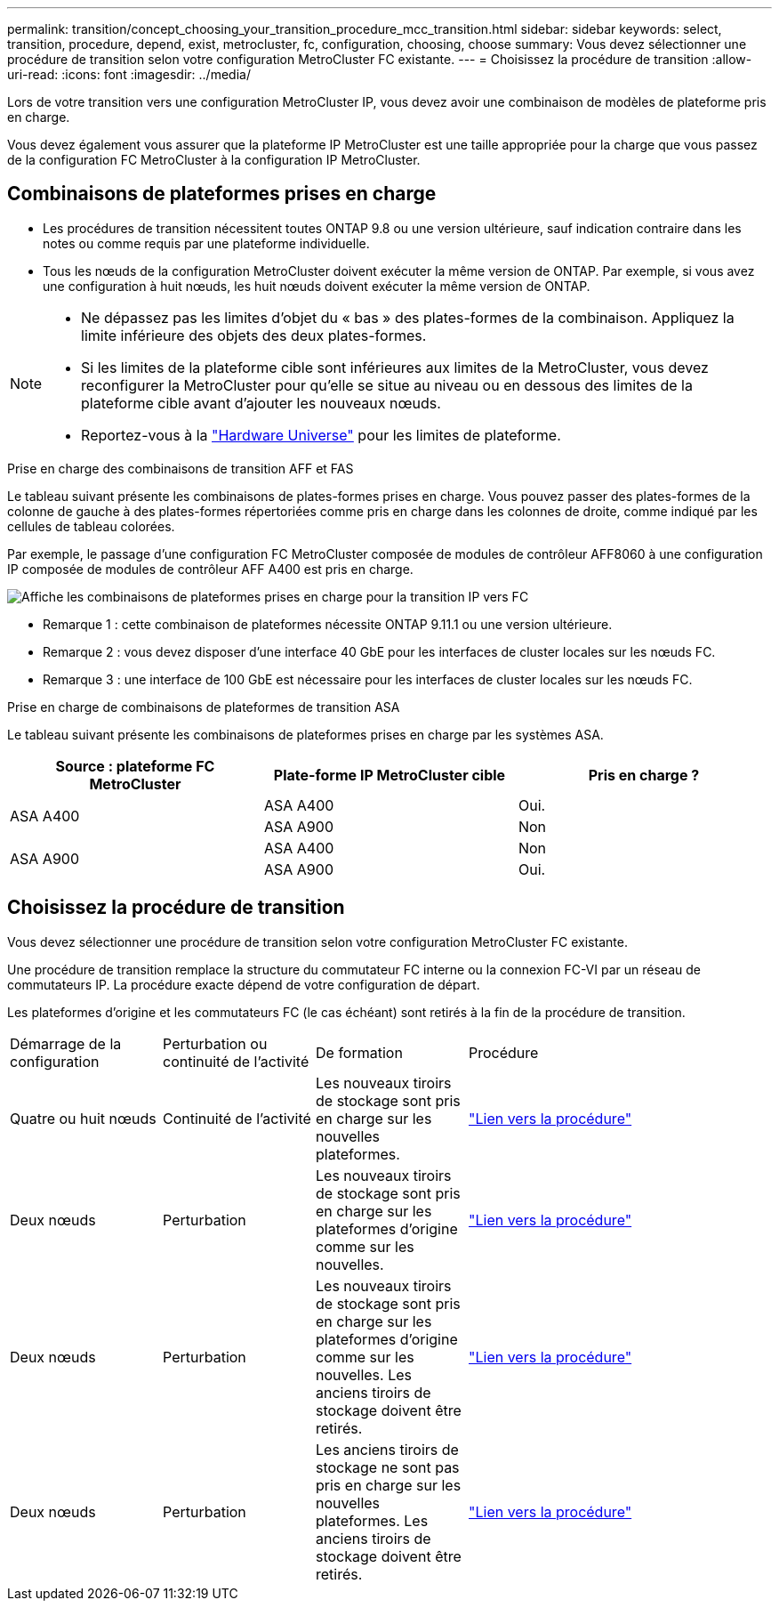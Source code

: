 ---
permalink: transition/concept_choosing_your_transition_procedure_mcc_transition.html 
sidebar: sidebar 
keywords: select, transition, procedure, depend, exist, metrocluster, fc, configuration, choosing, choose 
summary: Vous devez sélectionner une procédure de transition selon votre configuration MetroCluster FC existante. 
---
= Choisissez la procédure de transition
:allow-uri-read: 
:icons: font
:imagesdir: ../media/


[role="lead"]
Lors de votre transition vers une configuration MetroCluster IP, vous devez avoir une combinaison de modèles de plateforme pris en charge.

Vous devez également vous assurer que la plateforme IP MetroCluster est une taille appropriée pour la charge que vous passez de la configuration FC MetroCluster à la configuration IP MetroCluster.



== Combinaisons de plateformes prises en charge

* Les procédures de transition nécessitent toutes ONTAP 9.8 ou une version ultérieure, sauf indication contraire dans les notes ou comme requis par une plateforme individuelle.
* Tous les nœuds de la configuration MetroCluster doivent exécuter la même version de ONTAP. Par exemple, si vous avez une configuration à huit nœuds, les huit nœuds doivent exécuter la même version de ONTAP.


[NOTE]
====
* Ne dépassez pas les limites d'objet du « bas » des plates-formes de la combinaison. Appliquez la limite inférieure des objets des deux plates-formes.
* Si les limites de la plateforme cible sont inférieures aux limites de la MetroCluster, vous devez reconfigurer la MetroCluster pour qu'elle se situe au niveau ou en dessous des limites de la plateforme cible avant d'ajouter les nouveaux nœuds.
* Reportez-vous à la link:https://hwu.netapp.com["Hardware Universe"^] pour les limites de plateforme.


====
.Prise en charge des combinaisons de transition AFF et FAS
Le tableau suivant présente les combinaisons de plates-formes prises en charge. Vous pouvez passer des plates-formes de la colonne de gauche à des plates-formes répertoriées comme pris en charge dans les colonnes de droite, comme indiqué par les cellules de tableau colorées.

Par exemple, le passage d'une configuration FC MetroCluster composée de modules de contrôleur AFF8060 à une configuration IP composée de modules de contrôleur AFF A400 est pris en charge.

image::../media/4node-transition-9151-update.png[Affiche les combinaisons de plateformes prises en charge pour la transition IP vers FC]

* Remarque 1 : cette combinaison de plateformes nécessite ONTAP 9.11.1 ou une version ultérieure.
* Remarque 2 : vous devez disposer d'une interface 40 GbE pour les interfaces de cluster locales sur les nœuds FC.
* Remarque 3 : une interface de 100 GbE est nécessaire pour les interfaces de cluster locales sur les nœuds FC.


.Prise en charge de combinaisons de plateformes de transition ASA
Le tableau suivant présente les combinaisons de plateformes prises en charge par les systèmes ASA.

[cols="3*"]
|===
| Source : plateforme FC MetroCluster | Plate-forme IP MetroCluster cible | Pris en charge ? 


.2+| ASA A400 | ASA A400 | Oui. 


| ASA A900 | Non 


.2+| ASA A900 | ASA A400 | Non 


| ASA A900 | Oui. 
|===


== Choisissez la procédure de transition

Vous devez sélectionner une procédure de transition selon votre configuration MetroCluster FC existante.

Une procédure de transition remplace la structure du commutateur FC interne ou la connexion FC-VI par un réseau de commutateurs IP. La procédure exacte dépend de votre configuration de départ.

Les plateformes d'origine et les commutateurs FC (le cas échéant) sont retirés à la fin de la procédure de transition.

[cols="20,20,20,40"]
|===


| Démarrage de la configuration | Perturbation ou continuité de l'activité | De formation | Procédure 


 a| 
Quatre ou huit nœuds
 a| 
Continuité de l'activité
 a| 
Les nouveaux tiroirs de stockage sont pris en charge sur les nouvelles plateformes.
 a| 
link:concept_nondisruptively_transitioning_from_a_four_node_mcc_fc_to_a_mcc_ip_configuration.html["Lien vers la procédure"]



 a| 
Deux nœuds
 a| 
Perturbation
 a| 
Les nouveaux tiroirs de stockage sont pris en charge sur les plateformes d'origine comme sur les nouvelles.
 a| 
link:task_disruptively_transition_from_a_two_node_mcc_fc_to_a_four_node_mcc_ip_configuration.html["Lien vers la procédure"]



 a| 
Deux nœuds
 a| 
Perturbation
 a| 
Les nouveaux tiroirs de stockage sont pris en charge sur les plateformes d'origine comme sur les nouvelles. Les anciens tiroirs de stockage doivent être retirés.
 a| 
link:task_disruptively_transition_while_move_volumes_from_old_shelves_to_new_shelves.html["Lien vers la procédure"]



 a| 
Deux nœuds
 a| 
Perturbation
 a| 
Les anciens tiroirs de stockage ne sont pas pris en charge sur les nouvelles plateformes. Les anciens tiroirs de stockage doivent être retirés.
 a| 
link:task_disruptively_transition_when_exist_shelves_are_not_supported_on_new_controllers.html["Lien vers la procédure"]

|===